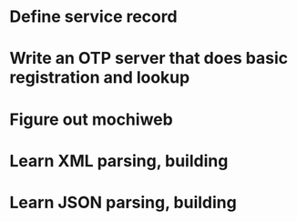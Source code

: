 * Define service record
* Write an OTP server that does basic registration and lookup
* Figure out mochiweb
* Learn XML parsing, building
* Learn JSON parsing, building
